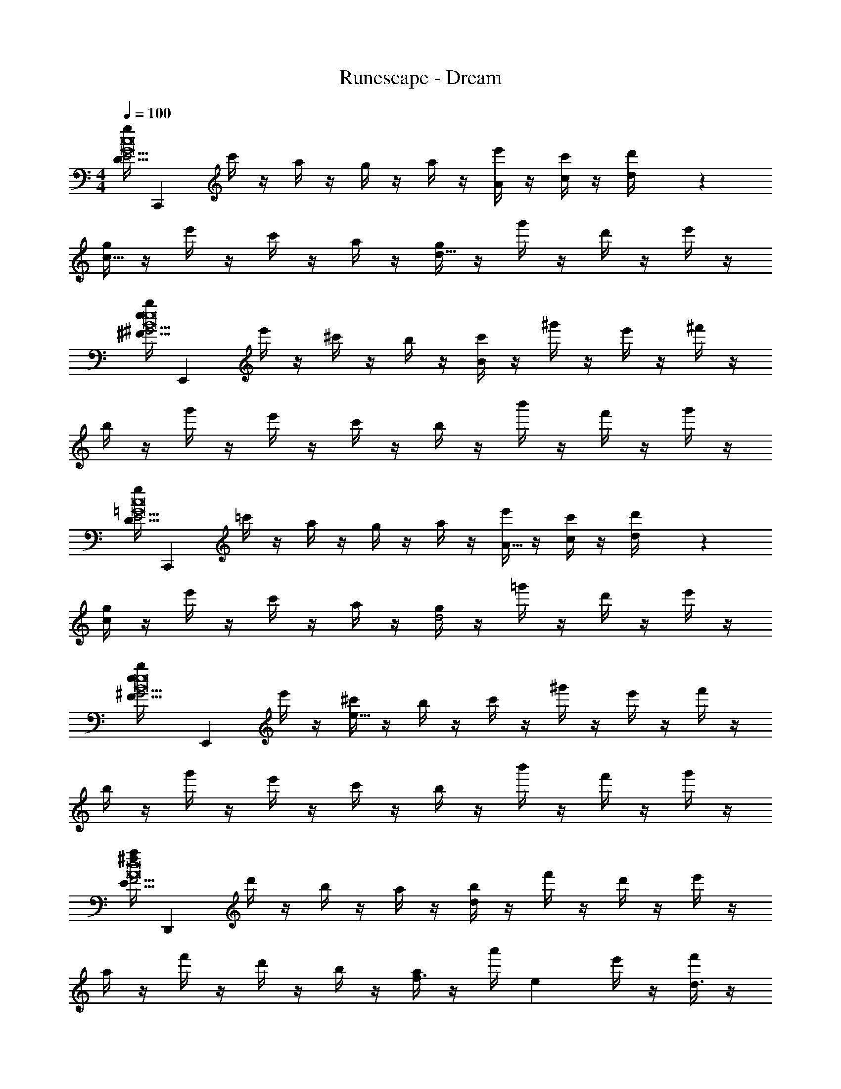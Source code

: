 X: 1
T: Runescape - Dream
Z: ABC Generated by Starbound Composer v0.8.7
L: 1/4
M: 4/4
Q: 1/4=100
K: C
[z/32g/4D75/16E29/4c8G8] [z15/32C,,2215/288] c'/4 z/4 a/4 z/4 g/4 z/4 a/4 z/4 [e'/4A/4] z/4 [c'/4c/4] z/4 [d/5d'/4] z3/10 
[g/4c25/16] z/4 e'/4 z/4 c'/4 z/4 a/4 z/4 [g/4d23/16] z/4 g'/4 z/4 d'/4 z/4 e'/4 z/4 
[z/32b/4e23/14^F75/16^G29/4e8B8] [z15/32E,,2215/288] e'/4 z/4 ^c'/4 z/4 b/4 z/4 [c'/4B163/28] z/4 ^g'/4 z/4 e'/4 z/4 ^f'/4 z/4 
b/4 z/4 g'/4 z/4 e'/4 z/4 c'/4 z/4 b/4 z/4 b'/4 z/4 f'/4 z/4 g'/4 z/4 
[z/32g/4D75/16E29/4c8=G8] [z15/32C,,2215/288] =c'/4 z/4 a/4 z/4 g/4 z/4 a/4 z/4 [e'/4A5/16] z/4 [c'/4c5/18] z/4 [d2/9d'/4] z5/18 
[g/4c37/24] z/4 e'/4 z/4 c'/4 z/4 a/4 z/4 [g/4d2] z/4 =g'/4 z/4 d'/4 z/4 e'/4 z/4 
[z/32e/6b/4F75/16^G29/4e8B8] [z15/32E,,2215/288] e'/4 z/4 [^c'/4e159/32] z/4 b/4 z/4 c'/4 z/4 ^g'/4 z/4 e'/4 z/4 f'/4 z/4 
b/4 z/4 g'/4 z/4 e'/4 z/4 c'/4 z/4 b/4 z/4 b'/4 z/4 f'/4 z/4 g'/4 z/4 
[z/32a/4^f16/9E75/16F29/4d8A8] [z15/32D,,2215/288] d'/4 z/4 b/4 z/4 a/4 z/4 [b/4d31/9] z/4 f'/4 z/4 d'/4 z/4 e'/4 z/4 
a/4 z/4 f'/4 z/4 d'/4 z/4 b/4 z/4 [a/4f3/8] z/4 a'/4 [z/4e9/20] e'/4 z/4 [f'/4d3/8] z/4 
[z/32=c'/4e31/18=G75/16A29/4=f8c8] [z15/32F,,2215/288] =f'/4 z/4 d'/4 z/4 c'/4 z/4 [d'/4f7/] z/4 a'/4 z/4 f'/4 z/4 =g'/4 z/4 
c'/4 z/4 a'/4 z/4 f'/4 z/4 d'/4 z/4 [f3/16c'/4] z5/16 [e/6c''/4] z/3 [g'/4f17/24] z/4 a'/4 z/4 
[z/32b/4e15/8F75/16^G29/4e8B8] [z15/32E,,2215/288] e'/4 z/4 ^c'/4 z/4 b/4 z/4 [c'/4B31/9] z/4 ^g'/4 z/4 e'/4 z/4 ^f'/4 z/4 
b/4 z/4 g'/4 z/4 e'/4 z/4 c'/4 z/4 [b/4B3/10] z/4 b'/4 [z/4A3/10] f'/4 z/4 [g'/4G2/7] z/4 
[z/32e/4F9/28B,75/16^C29/4A8E8] [z15/32A,,,2215/288] a/4 z/4 [^f/4E27/4] z/4 e/4 z/4 f/4 z/4 c'/4 z/4 a/4 z/4 b/4 z/4 
e/4 z/4 c'/4 z/4 a/4 z/4 f/4 z/4 e/4 z/4 e'/4 z/4 [z/14b/4] F5/28 z/4 c'/4 z/4 
[z/32g/4=G5/16D75/16E29/4c8G8] [z15/32C,,2215/288] =c'/4 z/4 a/4 z/4 g/4 z/4 [a/4E/4] z/4 [e'/4A/4] z/4 [c'/4c/4] z/4 [d/5d'/4] z3/10 
[g/4c25/16] z/4 e'/4 z/4 c'/4 z/4 a/4 z/4 [A7/32g/4d23/16] z9/32 =g'/4 G5/24 z/24 d'/4 z/4 [e'/4F/4] z/4 
[z/32b/4E3/4e23/14F75/16^G29/4e8B8] [z15/32E,,2215/288] e'/4 z/4 ^c'/4 z/4 b/4 z/4 [c'/4B,133/32B163/28] z/4 ^g'/4 z/4 e'/4 z/4 f'/4 z/4 
b/4 z/4 g'/4 z/4 e'/4 z/4 c'/4 z/4 b/4 z/4 b'/4 z/4 [f'/4F17/32] z/4 g'/4 z/4 
[z/32g/4=G33/32D75/16E29/4c8G8] [z15/32C,,2215/288] =c'/4 z/4 a/4 z/4 g/4 z/4 [a/4E59/24] z/4 [e'/4A5/16] z/4 [c'/4c5/18] z/4 [d2/9d'/4] z5/18 
[g/4c37/24] z/4 e'/4 z/4 c'/4 z/4 a/4 z/4 [g/4A/d2] z/4 =g'/4 G/4 d'/4 z/4 [F3/16e'/4] z5/16 
[z/32e/6b/4E7/F75/16^G29/4e8B8] [z15/32E,,2215/288] e'/4 z/4 [^c'/4e159/32] z/4 b/4 z/4 c'/4 z/4 ^g'/4 z/4 e'/4 z/4 f'/4 z/4 
b/4 z/4 g'/4 z/4 e'/4 z/4 c'/4 z/4 b/4 z/4 b'/4 z/4 f'/4 z/4 g'/4 z/4 
[z/32a/4F6/5f16/9E75/16F29/4d8A8] [z15/32D,,2215/288] d'/4 z/4 b/4 z/4 a/4 z/4 [b/4D29/10d31/9] z/4 f'/4 z/4 d'/4 z/4 e'/4 z/4 
a/4 z/4 f'/4 z/4 d'/4 z/4 b/4 z/4 [=G2/9a/4g3/8] z5/18 a'/4 [F3/14f9/20] z/28 e'/4 z/4 [E5/24f'/4e3/8] z7/24 
[z/32=c'/4D9/8=f31/18G75/16A29/4f8c8] [z15/32F,,2215/288] =f'/4 z/4 d'/4 z/4 c'/4 z/4 [d'/4A,61/18f7/] z/4 a'/4 z/4 f'/4 z/4 =g'/4 z/4 
c'/4 z/4 a'/4 z/4 f'/4 z/4 d'/4 z/4 [f3/16c'/4] z5/16 [e/6c''/4] z/3 [G,5/28g'/4f17/24] z9/28 a'/4 z/4 
[z/32b/4D11/9e15/8F75/16^G29/4e8B8] [z15/32E,,2215/288] e'/4 z/4 ^c'/4 z/4 b/4 z/4 [c'/4E97/32B31/9] z/4 ^g'/4 z/4 e'/4 z/4 ^f'/4 z/4 
b/4 z/4 g'/4 z/4 e'/4 z/4 c'/4 z/4 [b/4B3/10] z/4 b'/4 [z/4A3/10] [G3/16f'/4] z5/16 [g'/4G2/7] z/4 
[z/32e/4F9/28A23/14B,75/16C29/4A8E8] [z15/32A,,,2215/288] a/4 z/4 [^f/4E27/4] z/4 e/4 z/4 [f/4A7/16] z/4 c'/4 z/4 a/4 z/4 b/4 z/4 
e/4 z/4 c'/4 z/4 a/4 z/4 f/4 z/4 e/4 z/4 e'/4 z/4 b/4 z/4 c'/4 z/4 
[z/32g/4D75/16E29/4c8=G8] [z15/32C,,2215/288] =c'/4 z/4 a/4 z/4 g/4 z/4 a/4 z/4 [e'/4A/4] z/4 [c'/4c/4] z/4 [d/5d'/4] z3/10 
[g/4c25/16] z/4 e'/4 z/4 c'/4 z/4 a/4 z/4 [g/4d23/16] z/4 =g'/4 z/4 d'/4 z/4 e'/4 z/4 
[z/32b/4e23/14F75/16^G29/4e8B8] [z15/32E,,2215/288] e'/4 z/4 ^c'/4 z/4 b/4 z/4 [c'/4B163/28] z/4 ^g'/4 z/4 e'/4 z/4 f'/4 z/4 
b/4 z/4 g'/4 z/4 e'/4 z/4 c'/4 z/4 b/4 z/4 b'/4 z/4 f'/4 z/4 g'/4 z/4 
[z/32g/4D75/16E29/4c8=G8] [z15/32C,,2215/288] =c'/4 z/4 a/4 z/4 g/4 z/4 a/4 z/4 [e'/4A5/16] z/4 [c'/4c5/18] z/4 [d2/9d'/4] z5/18 
[g/4c37/24] z/4 e'/4 z/4 c'/4 z/4 a/4 z/4 [g/4d2] z/4 =g'/4 z/4 d'/4 z/4 e'/4 z/4 
[z/32e/6b/4F75/16^G29/4e8B8] [z15/32E,,2215/288] e'/4 z/4 [^c'/4e159/32] z/4 b/4 z/4 c'/4 z/4 ^g'/4 z/4 e'/4 z/4 f'/4 z/4 
b/4 z/4 g'/4 z/4 e'/4 z/4 c'/4 z/4 b/4 z/4 b'/4 z/4 f'/4 z/4 g'/4 z/4 
[z/32a/4f16/9E75/16F29/4d8A8] [z15/32D,,2215/288] d'/4 z/4 b/4 z/4 a/4 z/4 [b/4d31/9] z/4 f'/4 z/4 d'/4 z/4 e'/4 z/4 
a/4 z/4 f'/4 z/4 d'/4 z/4 b/4 z/4 [a/4f3/8] z/4 a'/4 [z/4e9/20] e'/4 z/4 [f'/4d3/8] z/4 
[z/32=c'/4e31/18=G75/16A29/4=f8c8] [z15/32F,,2215/288] =f'/4 z/4 d'/4 z/4 c'/4 z/4 [d'/4f7/] z/4 a'/4 z/4 f'/4 z/4 =g'/4 z/4 
c'/4 z/4 a'/4 z/4 f'/4 z/4 d'/4 z/4 [f3/16c'/4] z5/16 [e/6c''/4] z/3 [g'/4f17/24] z/4 a'/4 z/4 
[z/32b/4e15/8F75/16^G29/4e8B8] [z15/32E,,2215/288] e'/4 z/4 ^c'/4 z/4 b/4 z/4 [c'/4B31/9] z/4 ^g'/4 z/4 e'/4 z/4 ^f'/4 z/4 
b/4 z/4 g'/4 z/4 e'/4 z/4 c'/4 z/4 [b/4B3/10] z/4 b'/4 [z/4A3/10] f'/4 z/4 [g'/4G2/7] z/4 
[z/32e/4F9/28B,75/16C29/4A8E8] [z15/32A,,,2215/288] a/4 z/4 [^f/4E27/4] z/4 e/4 z/4 f/4 z/4 c'/4 z/4 a/4 z/4 b/4 z/4 
e/4 z/4 c'/4 z/4 a/4 z/4 f/4 z/4 e/4 z/4 e'/4 z/4 [z/14b/4] F5/28 z/4 c'/4 z/4 
[z/32g/4=G5/16D75/16E29/4c8G8] [z15/32C,,2215/288] =c'/4 z/4 a/4 z/4 g/4 z/4 [a/4E/4B,29/4] z/4 [e'/4A/4] z/4 [c'/4c/4] z/4 [d/5d'/4] z3/10 
[g/4c25/16] z/4 e'/4 z/4 c'/4 z/4 a/4 z/4 [A7/32g/4d23/16] z9/32 =g'/4 G5/24 z/24 d'/4 z/4 [e'/4F/4] z/4 
[z/32b/4E9/32e23/14F75/16^G29/4e8B8] [z15/32E,,2215/288] e'/4 z/4 ^c'/4 z/4 b/4 z/4 [c'/4B,133/32B163/28] z/4 ^g'/4 z/4 e'/4 z/4 f'/4 z/4 
[b/4E,8] z/4 g'/4 z/4 e'/4 z/4 c'/4 z/4 b/4 z/4 b'/4 z/4 [f'/4F17/32] z/4 g'/4 z/4 
[z/32g/4=G33/32D75/16E29/4c8G8] [z15/32C,,2215/288] =c'/4 z/4 a/4 z/4 g/4 z/4 [a/4E59/24B,179/24] z/4 [e'/4A5/16] z/4 [c'/4c5/18] z/4 [d2/9d'/4] z5/18 
[g/4c37/24] z/4 e'/4 z/4 c'/4 z/4 a/4 z/4 [g/4d2B179/24] z/4 =g'/4 G/4 d'/4 z/4 [F3/16e'/4] z5/16 
[z/32e/6b/4E7/F75/16^G29/4e8B8] [z15/32E,,2215/288] e'/4 z/4 [^c'/4e159/32] z/4 b/4 z/4 [c'/4B,447/32] z/4 ^g'/4 z/4 e'/4 z/4 f'/4 z/4 
[b/4E,239/20] z/4 g'/4 z/4 e'/4 z/4 c'/4 z/4 b/4 z/4 b'/4 z/4 f'/4 z/4 g'/4 z/4 
[z/32a/4F6/5f16/9E75/16F29/4D,187/24d8A8] [z15/32D,,2215/288] d'/4 z/4 b/4 z/4 a/4 z/4 [b/4D29/10d31/9] z/4 f'/4 z/4 d'/4 z/4 e'/4 z/4 
a/4 z/4 f'/4 z/4 d'/4 z/4 b/4 z/4 [=G2/9a/4f3/8] z5/18 a'/4 [F3/14e9/20] z/28 e'/4 z/4 [E5/24f'/4d3/8] z7/24 
[z/32=c'/4D9/8e31/18C,7/4G75/16A29/4=f8c8] [z15/32F,,2215/288] =f'/4 z/4 d'/4 z/4 c'/4 z/4 [d'/4A,61/18f7/=C241/32] z/4 a'/4 z/4 f'/4 z/4 =g'/4 z/4 
c'/4 z/4 a'/4 z/4 f'/4 z/4 d'/4 z/4 [f3/16c'/4] z5/16 [e/6c''/4] z/3 [G,5/28g'/4f17/24] z9/28 a'/4 z/4 
[z/32b/4D11/9e15/8F75/16^G29/4e8B8B,,191/18] [z15/32E,,2215/288] e'/4 z/4 ^c'/4 z/4 b/4 z/4 [c'/4E97/32B31/9B,381/32] z/4 ^g'/4 z/4 e'/4 z/4 ^f'/4 z/4 
b/4 z/4 g'/4 z/4 e'/4 z/4 c'/4 z/4 [b/4B3/10] z/4 b'/4 [z/4A3/10] [G3/16f'/4] z5/16 [g'/4G2/7] z/4 
[z/32e/4F9/28e23/14B,75/16E83/14^C29/4A8E8] [z15/32A,,,2215/288] a/4 z/4 [^f/4E27/4] z/4 e/4 z/4 [f/4A7/16E,5/3] z/4 c'/4 z/4 a/4 z/4 b/4 z/4 
[e/4A,,4] z/4 c'/4 z/4 a/4 z/4 f/4 z/4 e/4 z/4 e'/4 z/4 b/4 z/4 c'/4 
